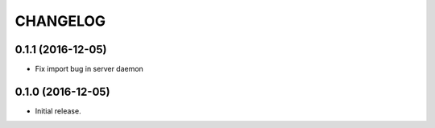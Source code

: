 
CHANGELOG
=========

0.1.1 (2016-12-05)
------------------

* Fix import bug in server daemon


0.1.0 (2016-12-05)
------------------

* Initial release.

